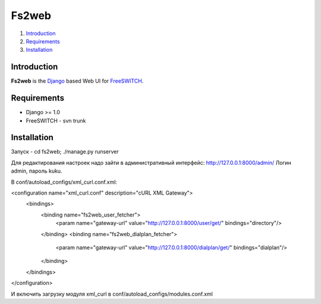==============
Fs2web
==============

1. Introduction_
2. Requirements_
3. Installation_

Introduction
============

**Fs2web** is the Django_ based Web UI for FreeSWITCH_.

.. _Django: http://www.djangoproject.com/
.. _FreeSWITCH: http://freeswitch.org

Requirements
============

- Django >= 1.0
- FreeSWITCH - svn trunk

Installation
============

Запуск - cd fs2web; ./manage.py runserver

Для редактирования настроек надо зайти в административный интерфейс: http://127.0.0.1:8000/admin/
Логин admin, пароль kuku.

В conf/autoload_configs/xml_curl.conf.xml:


<configuration name="xml_curl.conf" description="cURL XML Gateway">
  <bindings>
    <binding name="fs2web_user_fetcher">
        <param name="gateway-url" value="http://127.0.0.1:8000/user/get/" bindings="directory"/>
    </binding>
    <binding name="fs2web_dialplan_fetcher">
        <param name="gateway-url" value="http://127.0.0.1:8000/dialplan/get/" bindings="dialplan"/>
    </binding>
  </bindings>
</configuration>



И включить загрузку модуля xml_curl в conf/autoload_configs/modules.conf.xml 


